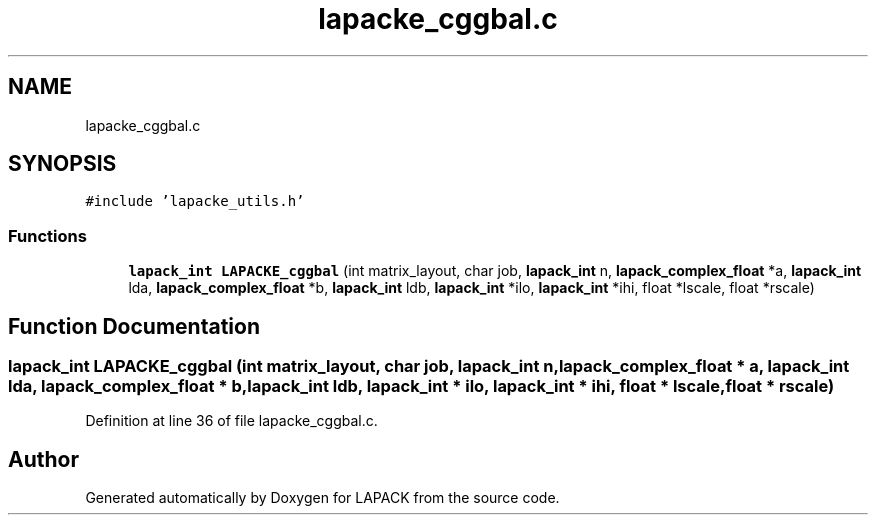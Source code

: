 .TH "lapacke_cggbal.c" 3 "Tue Nov 14 2017" "Version 3.8.0" "LAPACK" \" -*- nroff -*-
.ad l
.nh
.SH NAME
lapacke_cggbal.c
.SH SYNOPSIS
.br
.PP
\fC#include 'lapacke_utils\&.h'\fP
.br

.SS "Functions"

.in +1c
.ti -1c
.RI "\fBlapack_int\fP \fBLAPACKE_cggbal\fP (int matrix_layout, char job, \fBlapack_int\fP n, \fBlapack_complex_float\fP *a, \fBlapack_int\fP lda, \fBlapack_complex_float\fP *b, \fBlapack_int\fP ldb, \fBlapack_int\fP *ilo, \fBlapack_int\fP *ihi, float *lscale, float *rscale)"
.br
.in -1c
.SH "Function Documentation"
.PP 
.SS "\fBlapack_int\fP LAPACKE_cggbal (int matrix_layout, char job, \fBlapack_int\fP n, \fBlapack_complex_float\fP * a, \fBlapack_int\fP lda, \fBlapack_complex_float\fP * b, \fBlapack_int\fP ldb, \fBlapack_int\fP * ilo, \fBlapack_int\fP * ihi, float * lscale, float * rscale)"

.PP
Definition at line 36 of file lapacke_cggbal\&.c\&.
.SH "Author"
.PP 
Generated automatically by Doxygen for LAPACK from the source code\&.
